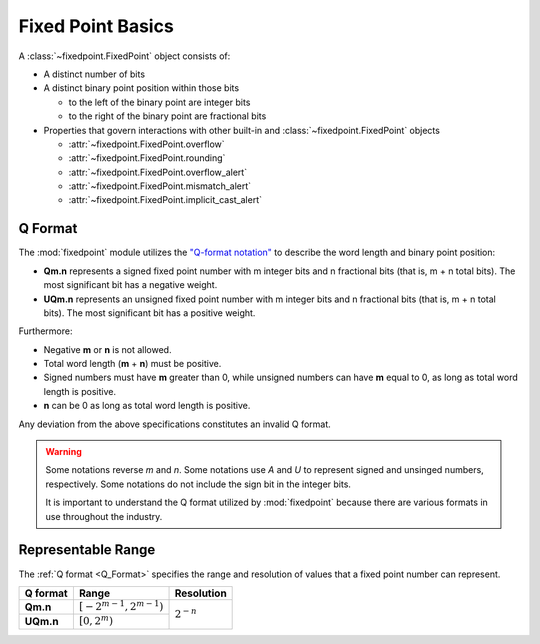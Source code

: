 ###############################################################################
Fixed Point Basics
###############################################################################

A :class:`~fixedpoint.FixedPoint` object consists of:

* A distinct number of bits
* A distinct binary point position within those bits

  * to the left of the binary point are integer bits
  * to the right of the binary point are fractional bits

* Properties that govern interactions with other built-in and
  :class:`~fixedpoint.FixedPoint` objects

  * :attr:`~fixedpoint.FixedPoint.overflow`
  * :attr:`~fixedpoint.FixedPoint.rounding`
  * :attr:`~fixedpoint.FixedPoint.overflow_alert`
  * :attr:`~fixedpoint.FixedPoint.mismatch_alert`
  * :attr:`~fixedpoint.FixedPoint.implicit_cast_alert`

..  _Q_Format:

*******************************************************************************
Q Format
*******************************************************************************

The :mod:`fixedpoint` module utilizes the
`"Q-format notation" <https://en.wikipedia.org/w/index.php?title=Q_(number_format)&oldid=943486607>`_
to describe the word length and binary point position:

* **Qm.n** represents a signed fixed point number with m integer bits and n
  fractional bits (that is, m + n total bits). The most significant bit has
  a negative weight.
* **UQm.n** represents an unsigned fixed point number with m integer bits and n
  fractional bits (that is, m + n total bits). The most significant bit has
  a positive weight.

Furthermore:

* Negative **m** or **n** is not allowed.
* Total word length (**m** + **n**) must be positive.
* Signed numbers must have **m** greater than 0, while unsigned numbers can
  have **m** equal to 0, as long as total word length is positive.
* **n** can be 0 as long as total word length is positive.

Any deviation from the above specifications constitutes an invalid Q format.

..  warning::

    Some notations reverse *m* and *n*. Some notations use *A* and *U* to
    represent signed and unsinged numbers, respectively. Some notations do not
    include the sign bit in the integer bits.

    It is important to understand the Q format utilized by :mod:`fixedpoint`
    because there are various formats in use throughout the industry.

..  _range:

*******************************************************************************
Representable Range
*******************************************************************************

The :ref:`Q format <Q_Format>` specifies the range and resolution of values that
a fixed point number can represent.

..  table::
    :widths: auto

    +-----------+-----------------------------+----------------+
    | Q format  | Range                       | Resolution     |
    +===========+=============================+================+
    | **Qm.n**  | :math:`[-2^{m-1}, 2^{m-1})` |                |
    +-----------+-----------------------------+ :math:`2^{-n}` |
    | **UQm.n** | :math:`[0, 2^m)`            |                |
    +-----------+-----------------------------+----------------+
